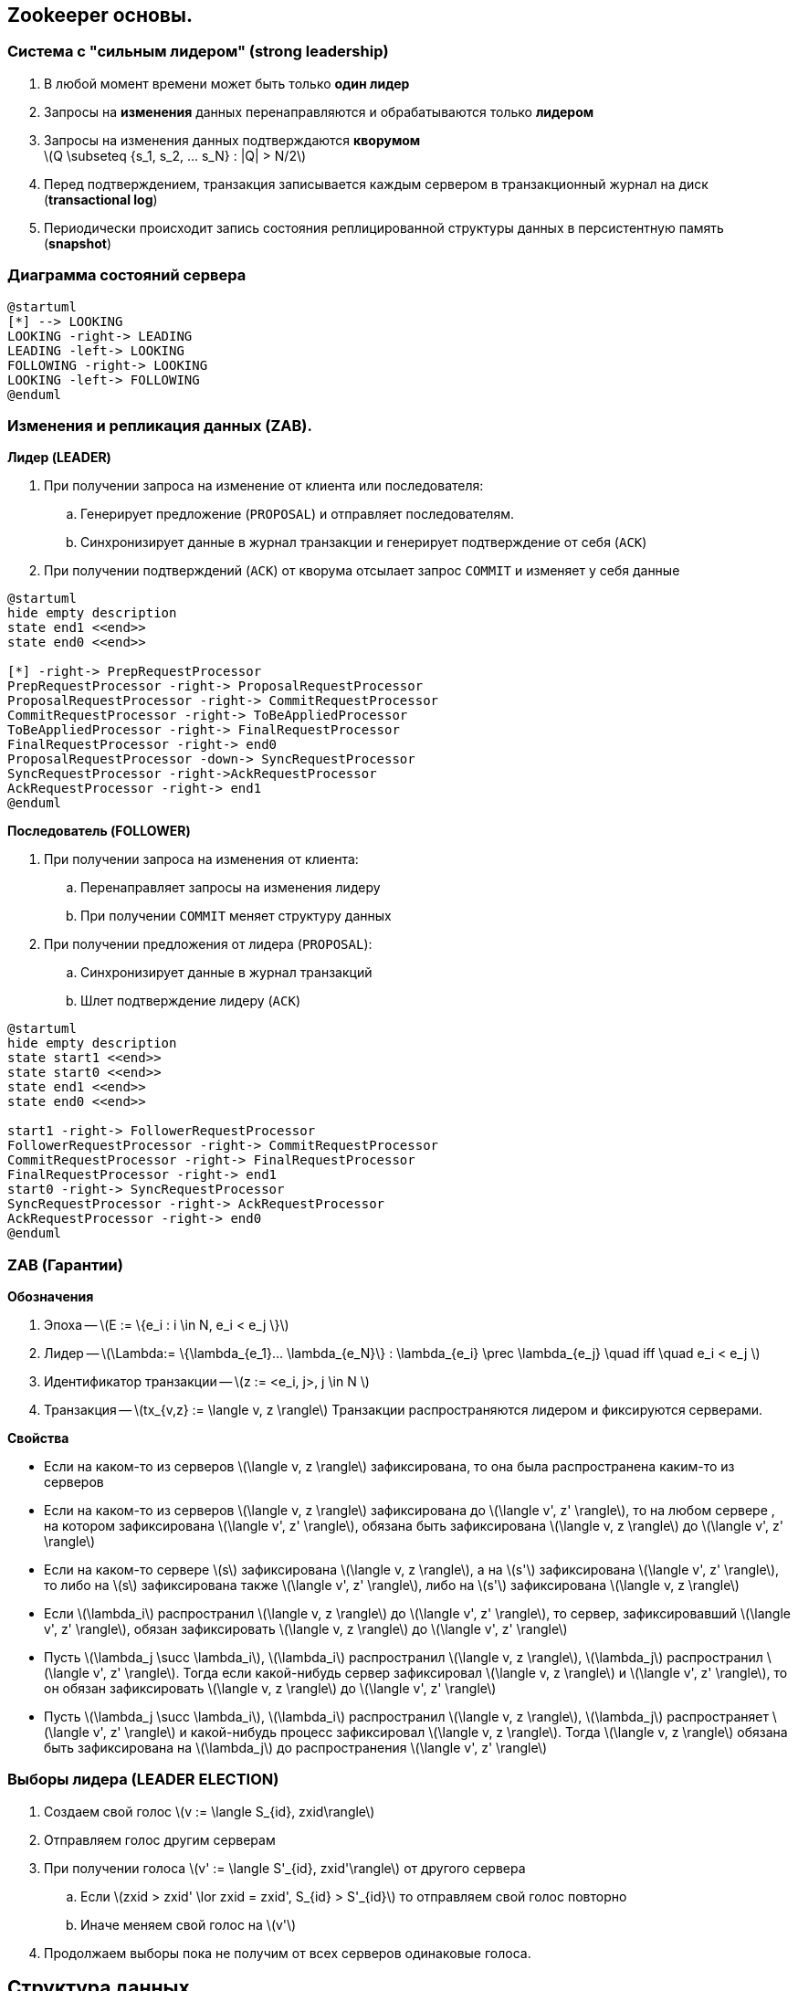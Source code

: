 :imagesdir: images
== Zookeeper основы.
=== Система с "сильным лидером" (strong leadership) ===
. В любой момент времени может быть только **один лидер**
. Запросы на **изменения** данных перенаправляются и обрабатываются только **лидером**
. Запросы на изменения данных подтверждаются **кворумом** +
latexmath:[Q \subseteq {s_1, s_2, ... s_N} : |Q| > N/2]
. Перед подтверждением, транзакция записывается каждым сервером в
транзакционный журнал на диск (**transactional log**)
. Периодически происходит запись состояния реплицированной структуры данных в персистентную память
(**snapshot**)

=== Диаграмма состояний сервера
[plantuml, "zk_service_state"]
----
@startuml
[*] --> LOOKING
LOOKING -right-> LEADING
LEADING -left-> LOOKING
FOLLOWING -right-> LOOKING
LOOKING -left-> FOLLOWING
@enduml
----

=== Изменения и репликация данных (ZAB).
**Лидер (LEADER)**

. При получении запроса на изменение от клиента или последователя:
.. Генерирует предложение (`PROPOSAL`) и отправляет последователям.
.. Синхронизирует данные в журнал транзакции и генерирует подтверждение от себя (`ACK`)
. При получении подтверждений (`ACK`) от кворума отсылает запрос `COMMIT` и изменяет у себя данные

[plantuml, "leader_zab"]
----
@startuml
hide empty description
state end1 <<end>>
state end0 <<end>>

[*] -right-> PrepRequestProcessor
PrepRequestProcessor -right-> ProposalRequestProcessor
ProposalRequestProcessor -right-> CommitRequestProcessor
CommitRequestProcessor -right-> ToBeAppliedProcessor
ToBeAppliedProcessor -right-> FinalRequestProcessor
FinalRequestProcessor -right-> end0
ProposalRequestProcessor -down-> SyncRequestProcessor
SyncRequestProcessor -right->AckRequestProcessor
AckRequestProcessor -right-> end1
@enduml
----

**Последователь (FOLLOWER)**

. При получении запроса на изменения от клиента:
.. Перенаправляет запросы на изменения лидеру
.. При получении `COMMIT` меняет структуру данных
. При получении предложения от лидера (`PROPOSAL`):
.. Синхронизирует данные в журнал транзакций
.. Шлет подтверждение лидеру (`ACK`)

[plantuml, "follower_zab"]
----
@startuml
hide empty description
state start1 <<end>>
state start0 <<end>>
state end1 <<end>>
state end0 <<end>>

start1 -right-> FollowerRequestProcessor
FollowerRequestProcessor -right-> CommitRequestProcessor
CommitRequestProcessor -right-> FinalRequestProcessor
FinalRequestProcessor -right-> end1
start0 -right-> SyncRequestProcessor
SyncRequestProcessor -right-> AckRequestProcessor
AckRequestProcessor -right-> end0
@enduml
----

=== ZAB (Гарантии)
**Обозначения**

. Эпоха -- latexmath:[E := \{e_i : i \in N, e_i < e_j \}]
. Лидер -- latexmath:[\Lambda:= \{\lambda_{e_1}... \lambda_{e_N}\} :  \lambda_{e_i} \prec \lambda_{e_j} \quad iff \quad  e_i < e_j ]
. Идентификатор транзакции -- latexmath:[z := <e_i, j>, j \in N ]
. Транзакция -- latexmath:[tx_{v,z} := \langle v, z \rangle]
Транзакции распространяются лидером и фиксируются серверами.

**Свойства**

* Если на каком-то из серверов latexmath:[\langle v, z \rangle] зафиксирована, то она была распространена
каким-то из серверов
* Если на каком-то из серверов latexmath:[\langle v, z \rangle] зафиксирована до latexmath:[\langle v', z' \rangle],
то на любом сервере , на котором зафиксирована latexmath:[\langle v', z' \rangle],
обязана быть зафиксирована latexmath:[\langle v, z \rangle] до latexmath:[\langle v', z' \rangle]
* Если на каком-то сервере latexmath:[s] зафиксирована latexmath:[\langle v, z \rangle], а на
latexmath:[s'] зафиксирована latexmath:[\langle v', z' \rangle], то либо на latexmath:[s] зафиксирована
также latexmath:[\langle v', z' \rangle], либо на latexmath:[s'] зафиксирована latexmath:[\langle v, z \rangle]

* Если latexmath:[\lambda_i] распространил latexmath:[\langle v, z \rangle] до latexmath:[\langle v', z' \rangle],
то сервер, зафиксировавший latexmath:[\langle v', z' \rangle], обязан зафиксировать latexmath:[\langle v, z \rangle]
до latexmath:[\langle v', z' \rangle]
* Пусть latexmath:[\lambda_j \succ \lambda_i], latexmath:[\lambda_i] распространил latexmath:[\langle v, z \rangle],
latexmath:[\lambda_j] распространил latexmath:[\langle v', z' \rangle]. Тогда если какой-нибудь сервер зафиксировал
latexmath:[\langle v, z \rangle] и latexmath:[\langle v', z' \rangle], то он обязан зафиксировать
latexmath:[\langle v, z \rangle] до latexmath:[\langle v', z' \rangle]
* Пусть latexmath:[\lambda_j \succ \lambda_i], latexmath:[\lambda_i] распространил latexmath:[\langle v, z \rangle],
latexmath:[\lambda_j] распространяет latexmath:[\langle v', z' \rangle] и какой-нибудь процесс зафиксировал
latexmath:[\langle v, z \rangle]. Тогда latexmath:[\langle v, z \rangle] обязана быть зафиксирована
на latexmath:[\lambda_j] до распространения latexmath:[\langle v', z' \rangle]

=== Выборы лидера (LEADER ELECTION)
. Создаем свой голос latexmath:[v := \langle S_{id}, zxid\rangle]
. Отправляем голос другим серверам
. При получении голоса latexmath:[v' := \langle S'_{id}, zxid'\rangle] от другого сервера
.. Если latexmath:[zxid > zxid' \lor zxid = zxid', S_{id} > S'_{id}] то отправляем свой голос повторно
.. Иначе меняем свой голос на latexmath:[v']
. Продолжаем выборы пока не получим от всех серверов одинаковые голоса.

== Структура данных
Иерархическая древовидная структура данных:

* Узел дерева содержит массив данных, пути к дочерним узлам, структуру `Stat`
* По факту представляет собой хэш таблицу узлов + служебные структуры данных

Типы узлов:

* `EPHEMERAL`
* `EPHEMERAL_SEQUENTIAL`
* `PERSISTENT`
* `PERSISTENT_SEQUENTIAL`


== Структура данных, API
[source, java]
----
class Zookeeper {
    String create(String path, byte data[], List<ACL> acl, CreateMode createMode);
    Stat setData(String path, byte data[], int version);
    void delete(String path, int version);

    Stat exists(String path, Watcher watcher);
    List<String> getChildren(String path, Watcher watcher, Stat stat);
    byte[] getData(String path, Watcher watcher, Stat stat);
}
----
== "Введение" в GO ==
* Сопрограммы (goroutines)
** Выполняются поверх нитей ОС
** Имеют свой стек
** Планировщик внутри runtime
* Каналы
** Hoare, C. A. R. (1985). Communicating Sequential Processes. Prentice Hall. ISBN 978-0-13-153289-2.

[source, go]
----
ch := make(chan string)
go func() {
    for i := 0; i < 10; i++ {
        ch <- strconv.Itoa(i) <2>
        time.Sleep(1 * time.Second)
    }
}() <1>

for {
    select { <3>
        case i := <- ch: <4>
            fmt.Println("Got number: %s", i)
        case <- closeCh: <5>
        	return
    }
}
----


== Zookeeper пример
[cols="3,1", options="header"]
.Lock
|===
|Lock |Unlock
|1. Создать znode `EPHEMERAL_SEQUENTIAL` с именем **locknode/guid-lock-_**.
.4+|Удалить znode, созданную **1**.
|2. Запросить `getChildren( )` у znode **locknode** без установленного watch.
|3. Если znode созданная в пункте **1** имеет самый низкий порядковый номер,
то мьютекс захвачен.
|4. Иначе вызываем `exists( )` с установленным watch на предыдущий узел. Елси `exists( )` возвращает `false`, идем в пункт **2**.
Иначе, ждем нотификации прежде чем идти в пункт **2**.
|===
[plantuml, "election"]
.Выбор лидера
----
start
:Create ""EPHEMERAL_SEQUENTIAL"" **election/guid-**;
repeat :Get child nodes of **election**;
:Get nodes with cnt < ownCnt;
if (nodes empty?) then (yes)
stop
else (no)
endif
backward :Call ""exists"" with watch on previous node;
repeat while
stop
----
== Ignite ZK Structure
[graphviz, "zk-structure"]
.Ignite nodes structure.
-----
digraph ZK {
    graph [ dpi = 150 ];
    node [shape="folder"];
    root[label="<root>"]; n[label="n"]; e[label="e"];
    fj[label="fj-<evt-id>"]
    ce[label="ce"]; cp[label="cp"]; ca[label="ca"];
    jd[label="jd"]; f[label="f-<id>"]; fr[label="fr-<id>"];
    root -> n; root -> e; e -> fj; e -> f; e -> fr;
    root -> ce; root -> cp; root -> ca;
    root -> jd;

}
-----
* **/n/<node-prefix>:<node-uuid>:<flags>|<seq-id>** -- nodes root, children `EPHEMERAL_SEQUENTIAL` -- denoting alive nodes.
* **/jd/<node-prefix>:<node-uuid>[:<part-id>]** -- `PERSISTENT` joining node data
* **/e** -- `PERSISTENT`, serialized `ZkDiscoveryEventsData` topology events.
* **/e/fj-<evt-id>[<part-id>]** -- `PERSISTENT`, serialized grid data for joining node.
* **/e/f-<fut-id>** -- base path for distributed future, children -- node result.
* **/e/fr-<fut-id>** -- result of distributed future.
* **/ce/<event-prefix>:<init-node-id>[:<par-cnt>]|<seq-id>** -- `PERSISTENT_SEQUENTIAL` custom event,
if event message not splitted, save serialized message, otherwise see next step.
* **/cp/<event-prefix>:<init-node-id>[:<par-cnt>]** -- `PERSISTENT` serialized custom event msg, if data splitted.
* **/ca/<event-id>** -- ``PERSISTENT` serialized custom event ack msg (see `DiscoverySpiCustomMessage#ackMessage`).

== Callback & Watcher pattern
[source, java]
----
class ZookeeperDiscoveryImpl {
    void init() {
        zk.getDataAsync(watchedPath, exWatcher, exWatcher);
    }

    class ExampleWatcher implements Watcher, AsyncCallback {
        @Override void process(WatchedEvent e) {
            if (shouldProcess(e)) {
                zk.getDataAsync(e.getPath(), this, this);
            }
        }

        @Override void processResult(int rc, String path, byte[] data) {
            processData(data);
        }
    }

    void processData(byte[] data) {

    }
}
----
== Node join
[plantuml, "server-join"]
-----
participant JoinedNode #lightGreen
participant Coordinator #lightBlue
participant Node
database ZK

JoinedNode --> ZK: ""PERSISTENT"" JoinedData in **/jd/<random-uuid>:<node-uuid>**
JoinedNode --> ZK: ""EPHEMERAL_SEQUENTIAL"" in **/n/<random-uuid>:<node-uuid>:<flags>|<internalOrder>**
JoinedNode --> ZK: Subscribe to **/n**, **/e** and **/ce**
ZK --> Coordinator: Get notification about new ZNodes in **/n** and **/jd**
ZK --> Coordinator: Get JoinedData from **/jd/<random-uuid>:<node-uuid>**
Coordinator --> ZK: ""PERSISTENT"" GridData for JoinedNode in **/e/fj-<evt-id>**
Coordinator --> ZK: ""PERSISTENT""  EventsData in **/e**
ZK --> JoinedNode: Get notification about new ZNodes in **/e**, process GridData
ZK --> Node: Get notification about new ZNodes in **/e**
ZK --> Node: Get JoinedData from **/jd/<random-uuid>:<node-uuid>**, process joined data.
-----
== Send DiscoverySpiCustomMessage
[plantuml, "custom-msg"]
-----
participant SenderNode #lightGreen
participant Coordinator #lightBlue
participant Node
database ZK

SenderNode --> ZK: ""PERSISTENT_SEQUENTIAL"" Event in **/ce/<evt-uuid>:<node-id>:<part-cnt>|<seq>**
SenderNode --> ZK: ""PERSISTENT"" If parts > 1 in **/cp/<evt-uuid>:<node-id>:<part-cnt>**
ZK --> Coordinator: Get notification about new events in **/ce**
Coordinator --> ZK: Get custom events data.
Coordinator --> ZK: ""PERSISTENT"" EventsData in **/e**
ZK --> Node: Got notification about new Events in ZNode **/e**
Node --> ZK: Update lastProcEvent in **/n/<random-uuid>:<node-uuid>:<flags>|<internalOrder>**
ZK --> Coordinator: Notify about data change in **/n**. Coordinator count down acks.
Coordinator --> ZK: Create ack event in **/e**
Coordinator --> ZK: ""PERSISTENT"" Save ack msg data in **/ca**
ZK --> Node: Notify about ack in **/ca**
-----
== Class diagrams. Watchers & Callbacks
[plantuml, "class-diagram"]
----
namespace zk {
    interface Watcher {
        void process(WatchedEvent e)
    }

    interface AsyncCallback

    interface DataCallback {
        void processResult(int rc, String path, Object ctx, byte data[], Stat stat)
    }

    interface Children2Callback {
        void processResult(int rc, String path, Object ctx, List<String> children, Stat stat)
    }

    interface StatCallback {
        void processResult(int rc, String path, Object ctx, Stat stat)
    }

    AsyncCallback <|--- DataCallback
    AsyncCallback <|--- Children2Callback
    AsyncCallback <|--- StatCallback
}

namespace ZkRuntimeState {
    interface ZkWatcher
    interface ZkAliveNodeDataWatcher

    zk.Watcher <|--- ZkWatcher
    zk.DataCallback <|--- ZkWatcher
    zk.Children2Callback <|--- ZkWatcher

    zk.DataCallback <|--- ZkAliveNodeDataWatcher
    zk.Watcher <|--- ZkAliveNodeDataWatcher
}

abstract class ZkAbstractWatcher {
    void process0(WatchedEvent e)
}

zk.Watcher <|--- ZkAbstractWatcher

abstract class ZkAbstractCallback {
    boolean onProcessStart()
    void onStartFailed()
    void onProcessEnd()
    void onProcessError(Throwable e)
}

ZkAbstractCallback <|-- ZkAbstractWatcher

abstract class ZkAbstractChildrenCallback {
    void processResult0(int rc, String path, Object ctx, List<String> children, Stat stat)
}

zk.Children2Callback <|--- ZkAbstractChildrenCallback
ZkAbstractCallback <|--- ZkAbstractChildrenCallback

abstract class PreviousNodeWatcher {
    void onPreviousNodeFail()
}

zk.StatCallback <|--- PreviousNodeWatcher
ZkAbstractWatcher <|--- PreviousNodeWatcher

' Implementations

ZkRuntimeState.ZkWatcher <|-- ZkWatcher
ZkAbstractWatcher <|-- ZkWatcher

ZkRuntimeState.ZkAliveNodeDataWatcher <|--- AliveNodeDataWatcher
ZkAbstractWatcher <|-- AliveNodeDataWatcher

PreviousNodeWatcher <|--- ServerPreviousNodeWatcher
PreviousNodeWatcher <|--- ClientPreviousNodeWatcher
PreviousNodeWatcher <|--- ClientLocalNodeWatcher

ZkAbstractChildrenCallback <|-- CheckCoordinatorCallback
ZkAbstractChildrenCallback <|-- CheckClientsStatusCallback

ZkAbstractWatcher <|--- CheckJoinErrorWatcher
zk.DataCallback <|---  CheckJoinErrorWatcher

----
== Thundering herd problem
[.text-center]
image::thundering_herd.png[width=50%]
Many clients start doing the same job.



